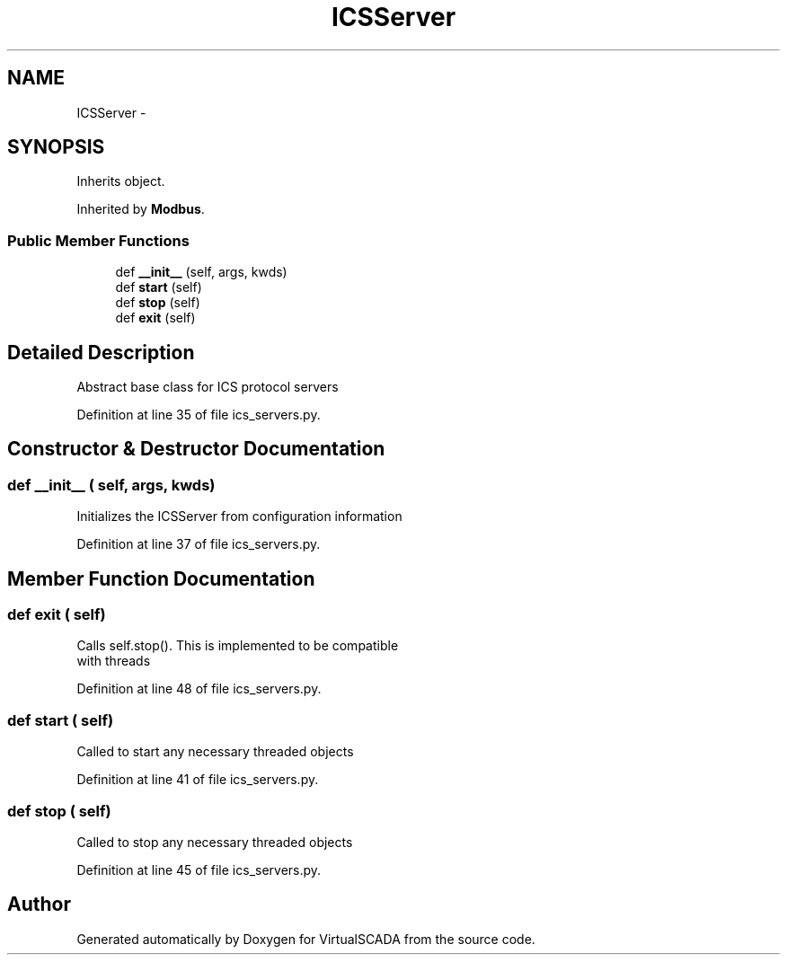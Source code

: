 .TH "ICSServer" 3 "Tue Apr 14 2015" "Version 1.0" "VirtualSCADA" \" -*- nroff -*-
.ad l
.nh
.SH NAME
ICSServer \- 
.SH SYNOPSIS
.br
.PP
.PP
Inherits object\&.
.PP
Inherited by \fBModbus\fP\&.
.SS "Public Member Functions"

.in +1c
.ti -1c
.RI "def \fB__init__\fP (self, args, kwds)"
.br
.ti -1c
.RI "def \fBstart\fP (self)"
.br
.ti -1c
.RI "def \fBstop\fP (self)"
.br
.ti -1c
.RI "def \fBexit\fP (self)"
.br
.in -1c
.SH "Detailed Description"
.PP 

.PP
.nf
Abstract base class for ICS protocol servers
.fi
.PP
 
.PP
Definition at line 35 of file ics_servers\&.py\&.
.SH "Constructor & Destructor Documentation"
.PP 
.SS "def __init__ ( self,  args,  kwds)"

.PP
.nf
Initializes the ICSServer from configuration information
.fi
.PP
 
.PP
Definition at line 37 of file ics_servers\&.py\&.
.SH "Member Function Documentation"
.PP 
.SS "def exit ( self)"

.PP
.nf
Calls self.stop(). This is implemented to be compatible 
    with threads
.fi
.PP
 
.PP
Definition at line 48 of file ics_servers\&.py\&.
.SS "def start ( self)"

.PP
.nf
Called to start any necessary threaded objects
.fi
.PP
 
.PP
Definition at line 41 of file ics_servers\&.py\&.
.SS "def stop ( self)"

.PP
.nf
Called to stop any necessary threaded objects
.fi
.PP
 
.PP
Definition at line 45 of file ics_servers\&.py\&.

.SH "Author"
.PP 
Generated automatically by Doxygen for VirtualSCADA from the source code\&.
